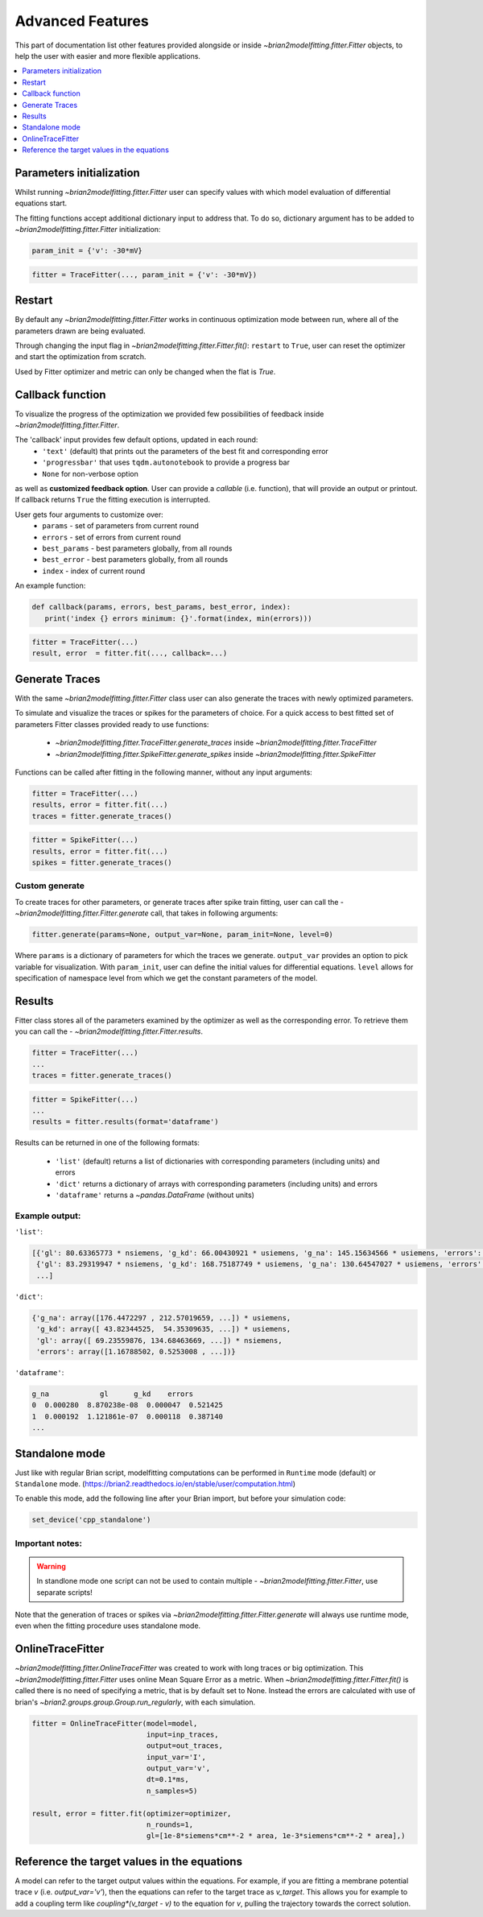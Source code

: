 Advanced Features
=================

This part of documentation list other features provided alongside or inside `~brian2modelfitting.fitter.Fitter`
objects, to help the user with easier and more flexible applications.

.. contents::
    :local:
    :depth: 1

Parameters initialization
-------------------------

Whilst running `~brian2modelfitting.fitter.Fitter` user can specify values with which model evaluation
of differential equations start.

The fitting functions accept additional dictionary input to address that. To do so,
dictionary argument has to be added to `~brian2modelfitting.fitter.Fitter` initialization:

.. code:: python

   param_init = {'v': -30*mV}


.. code:: python

   fitter = TraceFitter(..., param_init = {'v': -30*mV})


Restart
-------
By default any `~brian2modelfitting.fitter.Fitter` works in continuous optimization mode between run, where all of the
parameters drawn are being evaluated.

Through changing the input flag in `~brian2modelfitting.fitter.Fitter.fit()`: ``restart`` to ``True``, user can reset the optimizer and
start the optimization from scratch.

Used by Fitter optimizer and metric can only be changed when the flat is `True`.




Callback function
-----------------

To visualize the progress of the optimization we provided few possibilities of feedback
inside `~brian2modelfitting.fitter.Fitter`.


The 'callback' input provides few default options, updated in each round:
 - ``'text'`` (default) that prints out the parameters of the best fit and corresponding error
 - ``'progressbar'`` that uses ``tqdm.autonotebook`` to provide a progress bar
 - ``None`` for non-verbose option

as well as **customized feedback option**. User can provide
a *callable* (i.e. function), that will provide an output or printout. If callback returns
``True`` the fitting execution is interrupted.

User gets four arguments to customize over:
 - ``params`` - set of parameters from current round
 - ``errors`` - set of errors from current round
 - ``best_params`` - best parameters globally, from all rounds
 - ``best_error`` - best parameters globally, from all rounds
 - ``index`` - index of current round

An example function:

.. code:: python

 def callback(params, errors, best_params, best_error, index):
    print('index {} errors minimum: {}'.format(index, min(errors)))

.. code:: python

   fitter = TraceFitter(...)
   result, error  = fitter.fit(..., callback=...)



Generate Traces
---------------

With the same `~brian2modelfitting.fitter.Fitter` class user can also generate the traces with newly
optimized parameters.

To simulate and visualize the traces or spikes for the parameters of choice.
For a quick access to best fitted set of parameters Fitter classes provided
ready to use functions:

 - `~brian2modelfitting.fitter.TraceFitter.generate_traces` inside `~brian2modelfitting.fitter.TraceFitter`
 - `~brian2modelfitting.fitter.SpikeFitter.generate_spikes` inside `~brian2modelfitting.fitter.SpikeFitter`

Functions can be called after fitting in the following manner, without
any input arguments:

.. code:: python

    fitter = TraceFitter(...)
    results, error = fitter.fit(...)
    traces = fitter.generate_traces()

.. code:: python

    fitter = SpikeFitter(...)
    results, error = fitter.fit(...)
    spikes = fitter.generate_traces()


Custom generate
~~~~~~~~~~~~~~~

To create traces for other parameters, or generate traces after spike
train fitting, user can call the - `~brian2modelfitting.fitter.Fitter.generate` call, that takes in following
arguments:

.. code:: python

  fitter.generate(params=None, output_var=None, param_init=None, level=0)

Where ``params`` is a dictionary of parameters for which the traces we generate.
``output_var`` provides an option to pick variable for visualization. With
``param_init``, user can define the initial values for differential equations.
``level`` allows for specification of namespace level from which we get
the constant parameters of the model.



Results
-------

Fitter class stores all of the parameters examined by the optimizer as well
as the corresponding error. To retrieve them you can call the - `~brian2modelfitting.fitter.Fitter.results`.


.. code:: python

    fitter = TraceFitter(...)
    ...
    traces = fitter.generate_traces()

.. code:: python

    fitter = SpikeFitter(...)
    ...
    results = fitter.results(format='dataframe')


Results can be returned in one of the following formats:

 - ``'list'`` (default) returns a list of dictionaries with corresponding parameters (including units) and errors
 - ``'dict'`` returns a dictionary of arrays with corresponding parameters (including units) and errors
 - ``'dataframe'`` returns a `~pandas.DataFrame` (without units)


Example output:
~~~~~~~~~~~~~~~
``'list'``:

.. code:: python

  [{'gl': 80.63365773 * nsiemens, 'g_kd': 66.00430921 * usiemens, 'g_na': 145.15634566 * usiemens, 'errors': 0.00019059452295872703},
   {'gl': 83.29319947 * nsiemens, 'g_kd': 168.75187749 * usiemens, 'g_na': 130.64547027 * usiemens, 'errors': 0.00021434415430605653},
   ...]


``'dict'``:

.. code:: python

  {'g_na': array([176.4472297 , 212.57019659, ...]) * usiemens,
   'g_kd': array([ 43.82344525,  54.35309635, ...]) * usiemens,
   'gl': array([ 69.23559876, 134.68463669, ...]) * nsiemens,
   'errors': array([1.16788502, 0.5253008 , ...])}


``'dataframe'``:

.. code:: python

   g_na            gl      g_kd    errors
   0  0.000280  8.870238e-08  0.000047  0.521425
   1  0.000192  1.121861e-07  0.000118  0.387140
   ...



Standalone mode
---------------

Just like with regular Brian script, modelfitting computations can be performed in
``Runtime`` mode (default) or ``Standalone`` mode.
(https://brian2.readthedocs.io/en/stable/user/computation.html)

To enable this mode, add the following line after your Brian import, but before your simulation code:

.. code:: python

  set_device('cpp_standalone')


Important notes:
~~~~~~~~~~~~~~~~

.. warning::
    In standlone mode one script can not be used to contain multiple - `~brian2modelfitting.fitter.Fitter`, use separate scripts!

Note that the generation of traces or spikes via `~brian2modelfitting.fitter.Fitter.generate`
will always use runtime mode, even when the fitting procedure uses standalone mode.


OnlineTraceFitter
-----------------

`~brian2modelfitting.fitter.OnlineTraceFitter` was created to work with long traces or big optimization.
This `~brian2modelfitting.fitter.Fitter` uses online Mean Square Error as a metric.
When `~brian2modelfitting.fitter.Fitter.fit()` is called there is no need of specifying a metric, that is by
default set to None. Instead the errors are calculated with use of brian's `~brian2.groups.group.Group.run_regularly`,
with each simulation.

.. code:: python

  fitter = OnlineTraceFitter(model=model,
                             input=inp_traces,
                             output=out_traces,
                             input_var='I',
                             output_var='v',
                             dt=0.1*ms,
                             n_samples=5)

  result, error = fitter.fit(optimizer=optimizer,
                             n_rounds=1,
                             gl=[1e-8*siemens*cm**-2 * area, 1e-3*siemens*cm**-2 * area],)


Reference the target values in the equations
--------------------------------------------

A model can refer to the target output values within the equations. For example, if you
are fitting a membrane potential trace *v* (i.e. `output_var='v'`), then the equations
can refer to the target trace as `v_target`. This allows you for example to add a coupling
term like `coupling*(v_target - v)` to the equation for `v`, pulling the trajectory towards the
correct solution.